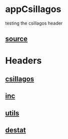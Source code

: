 * appCsillagos
  testing the csillagos header
** [[./app.cc][source]]
* Headers
** [[../csillagos.hpp][csillagos]]
** [[../inc.hpp][inc]]
** [[../utils.hpp][utils]]
** [[../destat.hpp][destat]]
